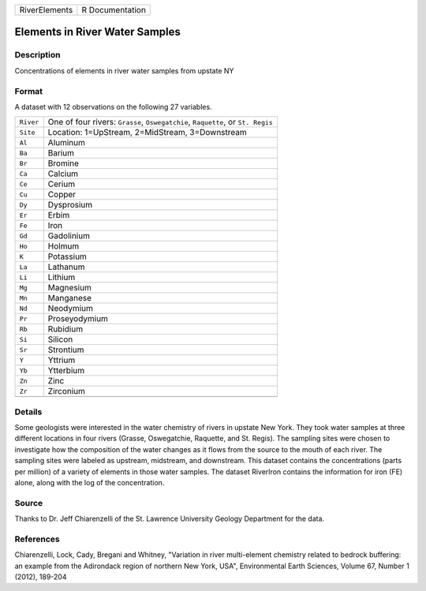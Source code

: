 +---------------+-----------------+
| RiverElements | R Documentation |
+---------------+-----------------+

Elements in River Water Samples
-------------------------------

Description
~~~~~~~~~~~

Concentrations of elements in river water samples from upstate NY

Format
~~~~~~

A dataset with 12 observations on the following 27 variables.

+-----------------------------------+-----------------------------------+
| ``River``                         | One of four rivers: ``Grasse``,   |
|                                   | ``Oswegatchie``, ``Raquette``, or |
|                                   | ``St. Regis``                     |
+-----------------------------------+-----------------------------------+
| ``Site``                          | Location: 1=UpStream,             |
|                                   | 2=MidStream, 3=Downstream         |
+-----------------------------------+-----------------------------------+
| ``Al``                            | Aluminum                          |
+-----------------------------------+-----------------------------------+
| ``Ba``                            | Barium                            |
+-----------------------------------+-----------------------------------+
| ``Br``                            | Bromine                           |
+-----------------------------------+-----------------------------------+
| ``Ca``                            | Calcium                           |
+-----------------------------------+-----------------------------------+
| ``Ce``                            | Cerium                            |
+-----------------------------------+-----------------------------------+
| ``Cu``                            | Copper                            |
+-----------------------------------+-----------------------------------+
| ``Dy``                            | Dysprosium                        |
+-----------------------------------+-----------------------------------+
| ``Er``                            | Erbim                             |
+-----------------------------------+-----------------------------------+
| ``Fe``                            | Iron                              |
+-----------------------------------+-----------------------------------+
| ``Gd``                            | Gadolinium                        |
+-----------------------------------+-----------------------------------+
| ``Ho``                            | Holmum                            |
+-----------------------------------+-----------------------------------+
| ``K``                             | Potassium                         |
+-----------------------------------+-----------------------------------+
| ``La``                            | Lathanum                          |
+-----------------------------------+-----------------------------------+
| ``Li``                            | Lithium                           |
+-----------------------------------+-----------------------------------+
| ``Mg``                            | Magnesium                         |
+-----------------------------------+-----------------------------------+
| ``Mn``                            | Manganese                         |
+-----------------------------------+-----------------------------------+
| ``Nd``                            | Neodymium                         |
+-----------------------------------+-----------------------------------+
| ``Pr``                            | Proseyodymium                     |
+-----------------------------------+-----------------------------------+
| ``Rb``                            | Rubidium                          |
+-----------------------------------+-----------------------------------+
| ``Si``                            | Silicon                           |
+-----------------------------------+-----------------------------------+
| ``Sr``                            | Strontium                         |
+-----------------------------------+-----------------------------------+
| ``Y``                             | Yttrium                           |
+-----------------------------------+-----------------------------------+
| ``Yb``                            | Ytterbium                         |
+-----------------------------------+-----------------------------------+
| ``Zn``                            | Zinc                              |
+-----------------------------------+-----------------------------------+
| ``Zr``                            | Zirconium                         |
+-----------------------------------+-----------------------------------+
|                                   |                                   |
+-----------------------------------+-----------------------------------+

Details
~~~~~~~

Some geologists were interested in the water chemistry of rivers in
upstate New York. They took water samples at three different locations
in four rivers (Grasse, Oswegatchie, Raquette, and St. Regis). The
sampling sites were chosen to investigate how the composition of the
water changes as it flows from the source to the mouth of each river.
The sampling sites were labeled as upstream, midstream, and downstream.
This dataset contains the concentrations (parts per million) of a
variety of elements in those water samples. The dataset RiverIron
contains the information for iron (FE) alone, along with the log of the
concentration.

Source
~~~~~~

Thanks to Dr. Jeff Chiarenzelli of the St. Lawrence University Geology
Department for the data.

References
~~~~~~~~~~

Chiarenzelli, Lock, Cady, Bregani and Whitney, "Variation in river
multi-element chemistry related to bedrock buffering: an example from
the Adirondack region of northern New York, USA", Environmental Earth
Sciences, Volume 67, Number 1 (2012), 189-204
